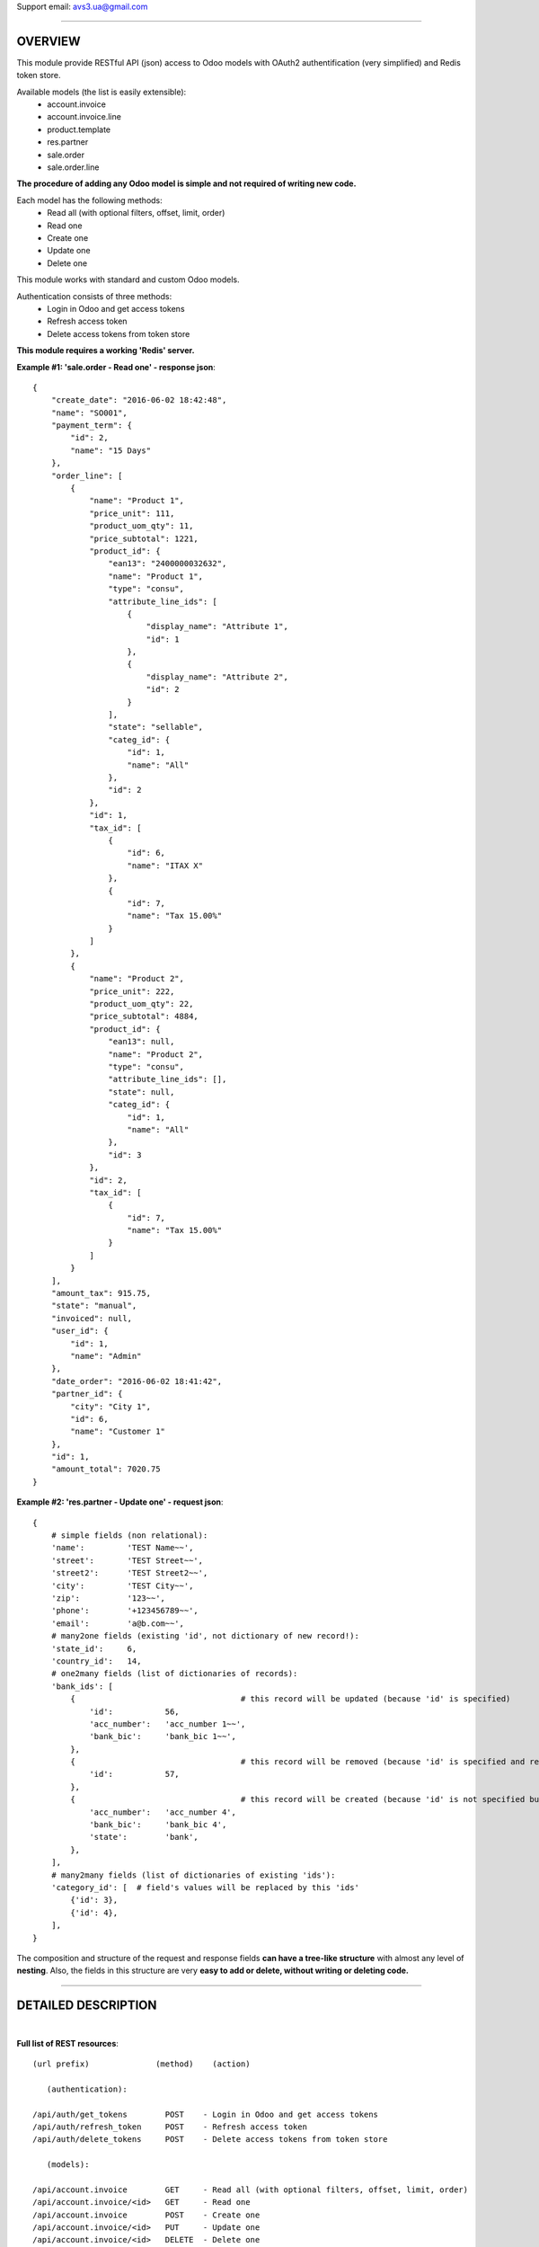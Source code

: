 Support email: avs3.ua@gmail.com

~~~~~~~~~~~~~~~~~~~~~~~~~~~~~~~~~~~~~~~~~~~~~~~~~~~~~~~~~~~~~~

OVERVIEW
========

This module provide RESTful API (json) access to Odoo models with OAuth2 authentification (very simplified) and Redis token store.

Available models (the list is easily extensible):
    - account.invoice
    - account.invoice.line
    - product.template
    - res.partner
    - sale.order
    - sale.order.line

**The procedure of adding any Odoo model is simple and not required of writing new code.**

Each model has the following methods:
    - Read all (with optional filters, offset, limit, order)
    - Read one
    - Create one
    - Update one
    - Delete one

This module works with standard and custom Odoo models.

Authentication consists of three methods:
    - Login in Odoo and get access tokens
    - Refresh access token
    - Delete access tokens from token store

**This module requires a working 'Redis' server.**


**Example #1: 'sale.order - Read one' - response json**::

    {
        "create_date": "2016-06-02 18:42:48",
        "name": "SO001",
        "payment_term": {
            "id": 2,
            "name": "15 Days"
        },
        "order_line": [
            {
                "name": "Product 1",
                "price_unit": 111,
                "product_uom_qty": 11,
                "price_subtotal": 1221,
                "product_id": {
                    "ean13": "2400000032632",
                    "name": "Product 1",
                    "type": "consu",
                    "attribute_line_ids": [
                        {
                            "display_name": "Attribute 1",
                            "id": 1
                        },
                        {
                            "display_name": "Attribute 2",
                            "id": 2
                        }
                    ],
                    "state": "sellable",
                    "categ_id": {
                        "id": 1,
                        "name": "All"
                    },
                    "id": 2
                },
                "id": 1,
                "tax_id": [
                    {
                        "id": 6,
                        "name": "ITAX X"
                    },
                    {
                        "id": 7,
                        "name": "Tax 15.00%"
                    }
                ]
            },
            {
                "name": "Product 2",
                "price_unit": 222,
                "product_uom_qty": 22,
                "price_subtotal": 4884,
                "product_id": {
                    "ean13": null,
                    "name": "Product 2",
                    "type": "consu",
                    "attribute_line_ids": [],
                    "state": null,
                    "categ_id": {
                        "id": 1,
                        "name": "All"
                    },
                    "id": 3
                },
                "id": 2,
                "tax_id": [
                    {
                        "id": 7,
                        "name": "Tax 15.00%"
                    }
                ]
            }
        ],
        "amount_tax": 915.75,
        "state": "manual",
        "invoiced": null,
        "user_id": {
            "id": 1,
            "name": "Admin"
        },
        "date_order": "2016-06-02 18:41:42",
        "partner_id": {
            "city": "City 1",
            "id": 6,
            "name": "Customer 1"
        },
        "id": 1,
        "amount_total": 7020.75
    }


**Example #2: 'res.partner - Update one' - request json**::

    {
        # simple fields (non relational):
        'name':         'TEST Name~~',
        'street':       'TEST Street~~',
        'street2':      'TEST Street2~~',
        'city':         'TEST City~~',
        'zip':          '123~~',
        'phone':        '+123456789~~',
        'email':        'a@b.com~~',
        # many2one fields (existing 'id', not dictionary of new record!):
        'state_id':     6,
        'country_id':   14,
        # one2many fields (list of dictionaries of records):
        'bank_ids': [
            {                                   # this record will be updated (because 'id' is specified)
                'id':           56,
                'acc_number':   'acc_number 1~~',
                'bank_bic':     'bank_bic 1~~',
            },
            {                                   # this record will be removed (because 'id' is specified and record is empty)
                'id':           57,
            },
            {                                   # this record will be created (because 'id' is not specified but record is not empty)
                'acc_number':   'acc_number 4',
                'bank_bic':     'bank_bic 4',
                'state':        'bank',
            },
        ],
        # many2many fields (list of dictionaries of existing 'ids'):
        'category_id': [  # field's values will be replaced by this 'ids'
            {'id': 3},
            {'id': 4},
        ],
    }


The composition and structure of the request and response fields **can have a tree-like structure** with almost any level of **nesting**. Also, the fields in this structure are very **easy to add or delete, without writing or deleting code.**

~~~~~~~~~~~~~~~~~~~~~~~~~~~~~~~~~~~~~~~~~~~~~~~~~~~~~~~~~~~~~~

DETAILED DESCRIPTION
====================
|

**Full list of REST resources**::

    (url prefix)              (method)    (action)

       (authentication):

    /api/auth/get_tokens        POST    - Login in Odoo and get access tokens
    /api/auth/refresh_token     POST    - Refresh access token
    /api/auth/delete_tokens     POST    - Delete access tokens from token store

       (models):

    /api/account.invoice        GET     - Read all (with optional filters, offset, limit, order)
    /api/account.invoice/<id>   GET     - Read one
    /api/account.invoice        POST    - Create one
    /api/account.invoice/<id>   PUT     - Update one
    /api/account.invoice/<id>   DELETE  - Delete one

    /api/account.invoice.line       GET     - Read all (with optional filters, offset, limit, order)
    /api/account.invoice.line/<id>  GET     - Read one
    /api/account.invoice.line       POST    - Create one
    /api/account.invoice.line/<id>  PUT     - Update one
    /api/account.invoice.line/<id>  DELETE  - Delete one

    /api/product.template       GET     - Read all (with optional filters, offset, limit, order)
    /api/product.template/<id>  GET     - Read one
    /api/product.template       POST    - Create one
    /api/product.template/<id>  PUT     - Update one
    /api/product.template/<id>  DELETE  - Delete one

    /api/res.partner            GET     - Read all (with optional filters, offset, limit, order)
    /api/res.partner/<id>       GET     - Read one
    /api/res.partner            POST    - Create one
    /api/res.partner/<id>       PUT     - Update one
    /api/res.partner/<id>       DELETE  - Delete one

    /api/sale.order             GET     - Read all (with optional filters, offset, limit, order)
    /api/sale.order/<id>        GET     - Read one
    /api/sale.order             POST    - Create one
    /api/sale.order/<id>        PUT     - Update one
    /api/sale.order/<id>        DELETE  - Delete one

    /api/sale.order.line        GET     - Read all (with optional filters, offset, limit, order)
    /api/sale.order.line/<id>   GET     - Read one
    /api/sale.order.line        POST    - Create one
    /api/sale.order.line/<id>   PUT     - Update one
    /api/sale.order.line/<id>   DELETE  - Delete one

By default this model's resources are disabled:
    - account.invoice
    - account.invoice.line
    - product.template
    - sale.order
    - sale.order.line

To enable one of them - you need to install appropriate standard module - 'account' or 'product' or 'sale', and then uncomment **one** appropriate import line in file '/controllers/resources.py'.

If you want to disable any model - you need to comment out **one** appropriate import line in file '/controllers/resources.py'.


**The procedure of adding any Odoo model in REST API:**

1. Clone and rename the template file "/controllers/model__TEMPLATE.py" - replace the word "TEMPLATE" by "your_model_name".
For example::
    "model__TEMPLATE.py" >> "model__res_partner.py"

2. Make some mechanical work in that file: replace all substrings "model.name" and "model_name" by substrings "your.model.name" and "your_model_name" respectively.
For example::
    "model.name" >> "res.partner"
    "model_name" >> "res_partner"

3. (most important) Fill the two lists of response Odoo fields for "Read one" and "Read all" methods in that file in two variables - "OUT__your_model_name__read_one__JSON" and "OUT__your_model_name__read_all__JSON".
Example of fields list::

    (
        # (The order of fields of different types maybe arbitrary)
        # simple fields (non relational):
        'simple_field_1',
        'simple_field_2',
        ...
        # many2one fields:
        
        'many2one_field_1',     # will return just 'id'
        OR
        ('many2one_field_1', (  # will return dictionary of inner fields
            'inner_field_1',    # if only one inner field - the comma after it is mandatory
            'inner_field_2',
            ...
        )),
        
        'many2one_field_2',
        OR
        ('many2one_field_2', (
            'inner_field_1',
            'inner_field_2',
            ...
        )),
        
        ...
        # one2many fields:
        ('one2many_field_1', [(
            'inner_field_1',        # if only one inner field - the comma after it is mandatory
            'inner_field_2',
            ...
        )]),
        ('one2many_field_2', [(
            'inner_field_1',
            'inner_field_2',
            ...
        )]),
        ...
        # many2many fields:
        ('many2many_field_1', [(
            'inner_field_1',        # if only one inner field - the comma after it is mandatory
            'inner_field_2',
            ...
        )]),
        ('many2many_field_2', [(
            'inner_field_1',
            'inner_field_2',
            ...
        )]),
        ...
    )

There can be any level of nesting of inner fields.

If you'll want to add or remove some Odoo field in REST API in the future, you'll need just add or remove/comment out a field in this list.

4. If necessary (but not mandatory), change the values of some variables which are labeled by tag "# editable" in that file.
There are such variables::
    - successful response codes in all methods;
    - default values in "Create one" method.

5. Add one import line of your new file in the file '/controllers/resources.py'.
For example::
    import model__your_model_name

6. Restart Odoo server.


**More examples of the request and response fields:**


**Example #3: 'sale.order - Read one' - response fields list**::

    (
        # (The order of fields of different types maybe arbitrary)
        # simple fields (non relational):
        'id',
        'name',
        'date_order',
        'create_date',
        'amount_tax',
        'amount_total',
        'state',
        'invoiced',
        # many2one fields:
        ('partner_id', (
            'id',
            'name',
            'city',
        )),
        ('user_id', (
            'id',
            'name',
        )),
        ('payment_term', (
            'id',
            'name',
        )),
        # one2many fields:
        ('order_line', [(
            'id',
            ('product_id', (  # many2one
                'id',
                'name',
                'type',
                'state',
                'ean13',
                ('categ_id', (  # many2one
                    'id',
                    'name',
                )),
                ('attribute_line_ids', [(  # one2many
                    'id',
                    'display_name',
                )]),
            )),
            'name',
            'product_uom_qty',
            'price_unit',
            ('tax_id', [(  # many2many
                'id',
                'name',
            )]),
            'price_subtotal',
        )]),
    )


**Example #4: 'res.partner - Read all' - response json**::

    {
        "count": 11,
        "results": [
            {
                "id": 3,
                "name": "Admin"
            },
            {
                "id": 6,
                "name": "Customer 1"
            },
            {
                "id": 8,
                "name": "Customer 2"
            },
            {
                "id": 7,
                "name": "Customer 3"
            },
            {
                "id": 1,
                "name": "Our Company 1"
            },
            {
                "id": 9,
                "name": "Supplier 1"
            },
            {
                "id": 11,
                "name": "Contact 1"
            },
            {
                "id": 12,
                "name": "Contact 2"
            },
            {
                "id": 10,
                "name": "Supplier 2"
            },
            {
                "id": 5,
                "name": "Template User"
            },
            {
                "id": 41,
                "name": "TEST Name~~"
            }
        ]
    }


**Example #5: 'res.partner - Create one' - request json**::

    {
        # simple fields (non relational):
        'name':         'TEST Name',
        'street':       'TEST Street',
        'street2':      'TEST Street2',
        'city':         'TEST City',
        'zip':          '123',
        'phone':        '+123456789',
        'email':        'a@b.com',
        # many2one fields (existing 'id', not dictionary of new record!):
        'state_id':     10,
        'country_id':   235,
        # one2many fields (list of dictionaries of new records):
        'bank_ids': [
            {
                'acc_number':   'acc_number 1',
                'bank_bic':     'bank_bic 1',
                'state':        'bank',
            },
            {
                'acc_number':   'acc_number 2',
                'bank_bic':     'bank_bic 2',
                'state':        'bank',
            },
            {
                'acc_number':   'acc_number 3',
                'bank_bic':     'bank_bic 3',
                'state':        'bank',
            },
        ],
        # many2many fields (list of dictionaries of existing 'ids'):
        'category_id': [
            {'id': 1},
            {'id': 2},
        ],
    }


Other examples it can see in the existing different models files like '/controllers/model__xxxxxxxxxx.py'.


Before running this module, you need to install, setup and run 'Redis' server, something like this:
    - $ sudo dnf install redis python-redis
    - $ redis-server

Useful 'Redis' links:

    - https://pypi.python.org/pypi/redis
    - http://redis.io/topics/quickstart

This module adds the following 'System Parameters' in Odoo:
    - oauth2_access_token_expires_in (600)
    - oauth2_refresh_token_expires_in (7200)
    - redis_host (localhost)
    - redis_port (6379)
    - redis_db (0)
    - redis_password (None)

**This module requires the 'db_name' and 'dbfilter' Odoo config parameters or command line options!**

**After the installation of this module it need to restart Odoo server!**


**To test REST resources can be used 'curl', like this**::

    (Linux syntax)

    1. Login in Odoo and get access tokens:
    curl -v -i -k -H "Content-Type: text/html"   http://localhost:8069/api/auth/get_tokens   -X POST   -d '{"db":"testdb8", "username":"admin", "password":"admin"}'

    2. Refresh access token:
    curl -v -i -k -H "Content-Type: text/html"   http://localhost:8069/api/auth/refresh_token   -X POST   -d '{"refresh_token":"XXXXXXXXXXXXXXXXX"}'

    3. Delete access tokens from token store:
    curl -v -i -k -H "Content-Type: text/html"   http://localhost:8069/api/auth/delete_tokens   -X POST   -d '{"refresh_token":"XXXXXXXXXXXXXXXXX"}'

    4. res.partner - Read all (without filters):
    curl -v -i -k -H "Content-Type: text/html"   http://localhost:8069/api/res.partner   -X GET   -H "access_token: XXXXXXXXXXXXXXXXX"

    5. res.partner - Read all (with two filters):
    curl -v -i -k -H "Content-Type: text/html"   http://localhost:8069/api/res.partner   -X GET   -H "access_token: XXXXXXXXXXXXXXXXX"   -d '{"filters": "[(\"name\", \"like\", \"ompany\"), (\"id\", \"<=\", 50)]"}'

    6. res.partner - Read one:
    curl -v -i -k -H "Content-Type: text/html"   http://localhost:8069/api/res.partner/3   -X GET   -H "access_token: XXXXXXXXXXXXXXXXX"

    7. res.partner - Create one:
    curl -v -i -k -H "Content-Type: text/html"   http://localhost:8069/api/res.partner   -X POST   -H "access_token: XXXXXXXXXXXXXXXXX"   -d '{"name": "TEST Name", "street": "TEST Street", "city": "TEST City"}'

    8. res.partner - Update one:
    curl -v -i -k -H "Content-Type: text/html"   http://localhost:8069/api/res.partner/2361   -X PUT   -H "access_token: XXXXXXXXXXXXXXXXX"   -d '{"name": "TEST Name~~", "street": "TEST Street~~", "city": "TEST City~~"}'

    9. res.partner - Delete one:
    curl -v -i -k -H "Content-Type: text/html"   http://localhost:8069/api/res.partner/2361   -X DELETE   -H "access_token: XXXXXXXXXXXXXXXXX"


There are also some files in Python for testing purpose:
    - /controllers/tests/test__Auth_GetTokens.py
    - /controllers/tests/test__Create__product.template.py (with attributes)
    - /controllers/tests/test__Create__res.partner.py
    - /controllers/tests/test__Update__res.partner.py

